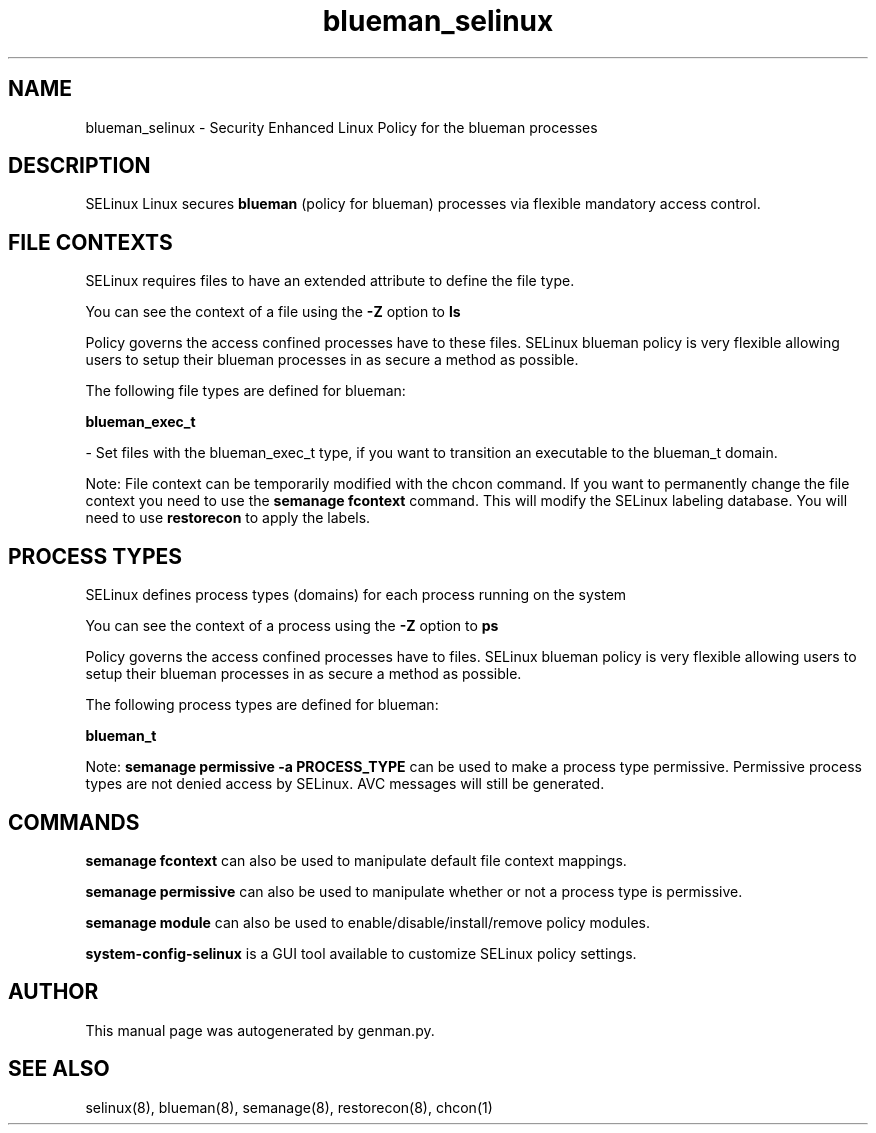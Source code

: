 .TH  "blueman_selinux"  "8"  "blueman" "dwalsh@redhat.com" "blueman SELinux Policy documentation"
.SH "NAME"
blueman_selinux \- Security Enhanced Linux Policy for the blueman processes
.SH "DESCRIPTION"


SELinux Linux secures
.B blueman
(policy for blueman)
processes via flexible mandatory access
control.  



.SH FILE CONTEXTS
SELinux requires files to have an extended attribute to define the file type. 
.PP
You can see the context of a file using the \fB\-Z\fP option to \fBls\bP
.PP
Policy governs the access confined processes have to these files. 
SELinux blueman policy is very flexible allowing users to setup their blueman processes in as secure a method as possible.
.PP 
The following file types are defined for blueman:


.EX
.PP
.B blueman_exec_t 
.EE

- Set files with the blueman_exec_t type, if you want to transition an executable to the blueman_t domain.


.PP
Note: File context can be temporarily modified with the chcon command.  If you want to permanently change the file context you need to use the
.B semanage fcontext 
command.  This will modify the SELinux labeling database.  You will need to use
.B restorecon
to apply the labels.

.SH PROCESS TYPES
SELinux defines process types (domains) for each process running on the system
.PP
You can see the context of a process using the \fB\-Z\fP option to \fBps\bP
.PP
Policy governs the access confined processes have to files. 
SELinux blueman policy is very flexible allowing users to setup their blueman processes in as secure a method as possible.
.PP 
The following process types are defined for blueman:

.EX
.B blueman_t 
.EE
.PP
Note: 
.B semanage permissive -a PROCESS_TYPE 
can be used to make a process type permissive. Permissive process types are not denied access by SELinux. AVC messages will still be generated.

.SH "COMMANDS"
.B semanage fcontext
can also be used to manipulate default file context mappings.
.PP
.B semanage permissive
can also be used to manipulate whether or not a process type is permissive.
.PP
.B semanage module
can also be used to enable/disable/install/remove policy modules.

.PP
.B system-config-selinux 
is a GUI tool available to customize SELinux policy settings.

.SH AUTHOR	
This manual page was autogenerated by genman.py.

.SH "SEE ALSO"
selinux(8), blueman(8), semanage(8), restorecon(8), chcon(1)
